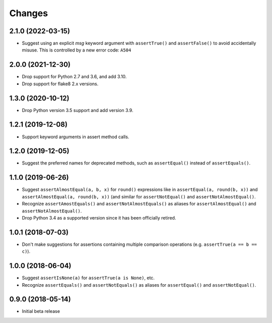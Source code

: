 Changes
=======

2.1.0 (2022-03-15)
------------------

* Suggest using an explicit `msg` keyword argument with ``assertTrue()`` and
  ``assertFalse()`` to avoid accidentally misuse. This is controlled by a new
  error code: ``A504``

2.0.0 (2021-12-30)
------------------

* Drop support for Python 2.7 and 3.6, and add 3.10.
* Drop support for flake8 2.x versions.

1.3.0 (2020-10-12)
------------------

* Drop Python version 3.5 support and add version 3.9.

1.2.1 (2019-12-08)
------------------

* Support keyword arguments in assert method calls.

1.2.0 (2019-12-05)
------------------

* Suggest the preferred names for deprecated methods, such as
  ``assertEqual()`` instead of ``assertEquals()``.

1.1.0 (2019-06-26)
------------------

* Suggest ``assertAlmostEqual(a, b, x)`` for ``round()`` expressions like in
  ``assertEqual(a, round(b, x))`` and ``assertAlmostEqual(a, round(b, x))``
  (and similar for ``assertNotEqual()`` and ``assertNotAlmostEqual()``.
* Recognize ``assertAmostEquals()`` and ``assertNotAlmostEquals()`` as aliases
  for ``assertAlmostEqual()`` and ``assertNotAlmostEqual()``.
* Drop Python 3.4 as a supported version since it has been officially retired.

1.0.1 (2018-07-03)
------------------

* Don't make suggestions for assertions containing multiple comparison
  operations (e.g. ``assertTrue(a == b == c)``).

1.0.0 (2018-06-04)
------------------

* Suggest ``assertIsNone(a)`` for ``assertTrue(a is None)``, etc.
* Recognize ``assertEquals()`` and ``assertNotEquals()`` as aliases for
  ``assertEqual()`` and ``assertNotEqual()``.

0.9.0 (2018-05-14)
------------------

* Initial beta release

